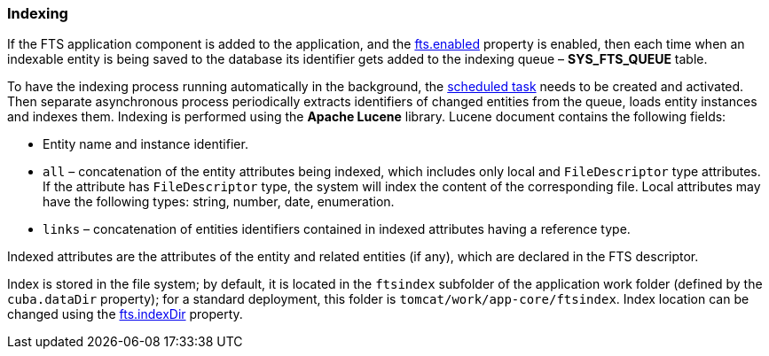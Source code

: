 :sourcesdir: ../../../source

[[indexing]]
=== Indexing

If the FTS application component is added to the application, and the <<fts.adoc#fts.enabled,fts.enabled>> property is enabled, then each time when an indexable entity is being saved to the database its identifier gets added to the indexing queue – *SYS_FTS_QUEUE* table.

To have the indexing process running automatically in the background, the <<qs_indexing, scheduled task>> needs to be created and activated. Then separate asynchronous process periodically extracts identifiers of changed entities from the queue, loads entity instances and indexes them. Indexing is performed using the *Apache Lucene* library. Lucene document contains the following fields:

* Entity name and instance identifier.
* `all` – concatenation of the entity attributes being indexed, which includes only local and `FileDescriptor` type attributes. If the attribute has `FileDescriptor` type, the system will index the content of the corresponding file. Local attributes may have the following types: string, number, date, enumeration.
* `links` – concatenation of entities identifiers contained in indexed attributes having a reference type.

Indexed attributes are the attributes of the entity and related entities (if any), which are declared in the FTS descriptor.

Index is stored in the file system; by default, it is located in the `ftsindex` subfolder of the application work folder (defined by the `cuba.dataDir` property); for a standard deployment, this folder is `tomcat/work/app-core/ftsindex`. Index location can be changed using the <<fts.adoc#fts.indexDir,fts.indexDir>> property.

